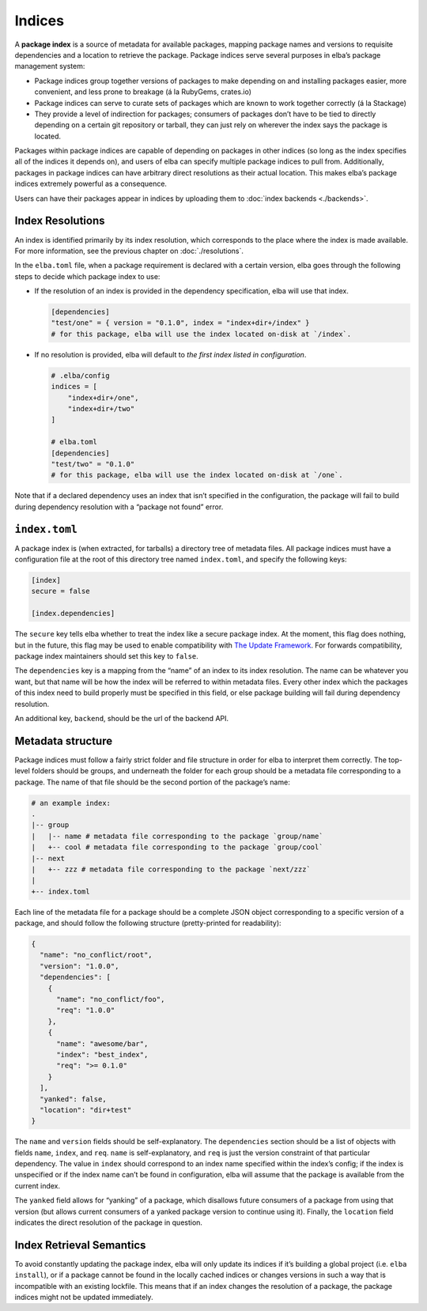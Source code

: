Indices
-------

A **package index** is a source of metadata for available packages,
mapping package names and versions to requisite dependencies and a
location to retrieve the package. Package indices serve several purposes
in elba’s package management system:

-  Package indices group together versions of packages to make depending
   on and installing packages easier, more convenient, and less prone to
   breakage (á la RubyGems, crates.io)

-  Package indices can serve to curate sets of packages which are known
   to work together correctly (á la Stackage)

-  They provide a level of indirection for packages; consumers of
   packages don’t have to be tied to directly depending on a certain git
   repository or tarball, they can just rely on wherever the index says
   the package is located.

Packages within package indices are capable of depending on packages in
other indices (so long as the index specifies all of the indices it
depends on), and users of elba can specify multiple package indices to
pull from. Additionally, packages in package indices can have arbitrary
direct resolutions as their actual location. This makes elba’s package
indices extremely powerful as a consequence.

Users can have their packages appear in indices by uploading them to
:doc:`index backends <./backends>`.

Index Resolutions
~~~~~~~~~~~~~~~~~

An index is identified primarily by its index resolution, which
corresponds to the place where the index is made available. For more
information, see the previous chapter on :doc:`./resolutions`.

In the ``elba.toml`` file, when a package requirement is declared with a
certain version, elba goes through the following steps to decide which
package index to use:

-  If the resolution of an index is provided in the dependency
   specification, elba will use that index.

   .. code-block:: toml

      [dependencies]
      "test/one" = { version = "0.1.0", index = "index+dir+/index" }
      # for this package, elba will use the index located on-disk at `/index`.

-  If no resolution is provided, elba will default to *the first index
   listed in configuration*.

   .. code-block:: toml

      # .elba/config
      indices = [
          "index+dir+/one",
          "index+dir+/two"
      ]

      # elba.toml
      [dependencies]
      "test/two" = "0.1.0"
      # for this package, elba will use the index located on-disk at `/one`.

Note that if a declared dependency uses an index that isn’t specified in
the configuration, the package will fail to build during dependency
resolution with a “package not found” error.

``index.toml``
~~~~~~~~~~~~~~

A package index is (when extracted, for tarballs) a directory tree of
metadata files. All package indices must have a configuration file at
the root of this directory tree named ``index.toml``, and specify the
following keys:

.. code-block:: toml

   [index]
   secure = false

   [index.dependencies]

The ``secure`` key tells elba whether to treat the index like a secure
package index. At the moment, this flag does nothing, but in the future,
this flag may be used to enable compatibility with `The Update
Framework <https://theupdateframework.github.io/>`__. For forwards
compatibility, package index maintainers should set this key to
``false``.

The ``dependencies`` key is a mapping from the “name” of an index to its
index resolution. The name can be whatever you want, but that name will
be how the index will be referred to within metadata files. Every other
index which the packages of this index need to build properly must be
specified in this field, or else package building will fail during
dependency resolution.

An additional key, ``backend``, should be the url of the backend API.

Metadata structure
~~~~~~~~~~~~~~~~~~

Package indices must follow a fairly strict folder and file structure in
order for elba to interpret them correctly. The top-level folders should
be groups, and underneath the folder for each group should be a metadata
file corresponding to a package. The name of that file should be the
second portion of the package’s name:

.. code:: sh

   # an example index:
   .
   |-- group
   |   |-- name # metadata file corresponding to the package `group/name`
   |   +-- cool # metadata file corresponding to the package `group/cool`
   |-- next
   |   +-- zzz # metadata file corresponding to the package `next/zzz`
   |
   +-- index.toml

Each line of the metadata file for a package should be a complete JSON
object corresponding to a specific version of a package, and should
follow the following structure (pretty-printed for readability):

.. code:: json

   {
     "name": "no_conflict/root",
     "version": "1.0.0",
     "dependencies": [
       {
         "name": "no_conflict/foo",
         "req": "1.0.0"
       },
       {
         "name": "awesome/bar",
         "index": "best_index",
         "req": ">= 0.1.0"
       }
     ],
     "yanked": false,
     "location": "dir+test"
   }

The ``name`` and ``version`` fields should be self-explanatory. The
``dependencies`` section should be a list of objects with fields
``name``, ``index``, and ``req``. ``name`` is self-explanatory, and
``req`` is just the version constraint of that particular dependency.
The value in ``index`` should correspond to an index name specified
within the index’s config; if the index is unspecified or if the index
name can’t be found in configuration, elba will assume that the package
is available from the current index.

The ``yanked`` field allows for “yanking” of a package, which disallows
future consumers of a package from using that version (but allows
current consumers of a yanked package version to continue using it).
Finally, the ``location`` field indicates the direct resolution of the
package in question.

Index Retrieval Semantics
~~~~~~~~~~~~~~~~~~~~~~~~~

To avoid constantly updating the package index, elba will only update
its indices if it’s building a global project (i.e. ``elba install``),
or if a package cannot be found in the locally cached indices or changes
versions in such a way that is incompatible with an existing lockfile.
This means that if an index changes the resolution of a package, the
package indices might not be updated immediately.
